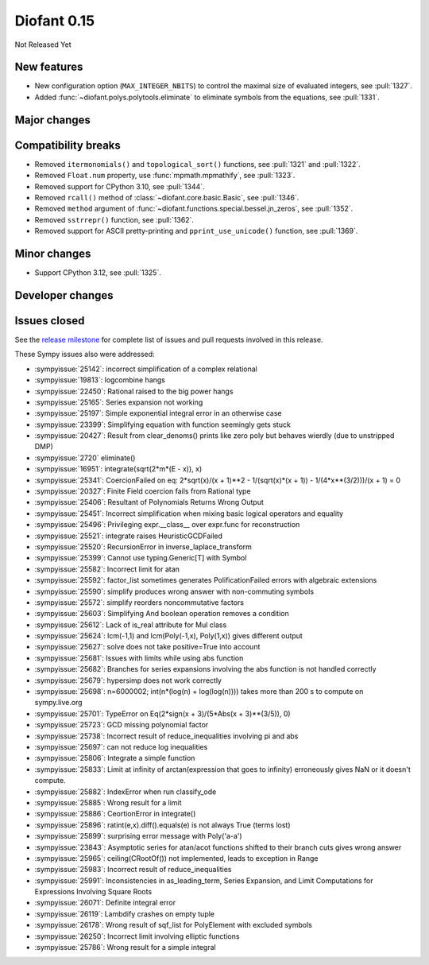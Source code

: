 ============
Diofant 0.15
============

Not Released Yet

New features
============

* New configuration option (``MAX_INTEGER_NBITS``) to control the maximal size of evaluated integers, see :pull:`1327`.
* Added :func:`~diofant.polys.polytools.eliminate` to eliminate symbols from the equations, see :pull:`1331`.

Major changes
=============

Compatibility breaks
====================

* Removed ``itermonomials()`` and ``topological_sort()`` functions, see :pull:`1321` and :pull:`1322`.
* Removed ``Float.num`` property, use :func:`mpmath.mpmathify`, see :pull:`1323`.
* Removed support for CPython 3.10, see :pull:`1344`.
* Removed ``rcall()`` method of :class:`~diofant.core.basic.Basic`, see :pull:`1346`.
* Removed ``method`` argument of :func:`~diofant.functions.special.bessel.jn_zeros`, see :pull:`1352`.
* Removed ``sstrrepr()`` function, see :pull:`1362`.
* Removed support for ASCII pretty-printing and ``pprint_use_unicode()`` function, see :pull:`1369`.

Minor changes
=============

* Support CPython 3.12, see :pull:`1325`.

Developer changes
=================

Issues closed
=============

See the `release milestone <https://github.com/diofant/diofant/milestone/9?closed=1>`_
for complete list of issues and pull requests involved in this release.

These Sympy issues also were addressed:

* :sympyissue:`25142`: incorrect simplification of a complex relational
* :sympyissue:`19813`: logcombine hangs
* :sympyissue:`22450`: Rational raised to the big power hangs
* :sympyissue:`25165`: Series expansion not working
* :sympyissue:`25197`: Simple exponential integral error in an otherwise case
* :sympyissue:`23399`: Simplifying equation with function seemingly gets stuck
* :sympyissue:`20427`: Result from clear_denoms() prints like zero poly but behaves wierdly (due to unstripped DMP)
* :sympyissue:`2720` eliminate()
* :sympyissue:`16951`: integrate(sqrt(2*m*(E - x)), x)
* :sympyissue:`25341`: CoercionFailed on eq: 2*sqrt(x)/(x + 1)**2 - 1/(sqrt(x)*(x + 1)) - 1/(4*x**(3/2)))/(x + 1) = 0
* :sympyissue:`20327`: Finite Field coercion fails from Rational type
* :sympyissue:`25406`: Resultant of Polynomials Returns Wrong Output
* :sympyissue:`25451`: Incorrect simplification when mixing basic logical operators and equality
* :sympyissue:`25496`: Privileging expr.__class__ over expr.func for reconstruction
* :sympyissue:`25521`: integrate raises HeuristicGCDFailed
* :sympyissue:`25520`: RecursionError in inverse_laplace_transform
* :sympyissue:`25399`: Cannot use typing.Generic[T] with Symbol
* :sympyissue:`25582`: Incorrect limit for atan
* :sympyissue:`25592`: factor_list sometimes generates PolificationFailed errors with algebraic extensions
* :sympyissue:`25590`: simplify produces wrong answer with non-commuting symbols
* :sympyissue:`25572`: simplify reorders noncommutative factors
* :sympyissue:`25603`: Simplifying And boolean operation removes a condition
* :sympyissue:`25612`: Lack of is_real attribute for Mul class
* :sympyissue:`25624`: lcm(-1,1) and lcm(Poly(-1,x), Poly(1,x)) gives different output
* :sympyissue:`25627`: solve does not take positive=True into account
* :sympyissue:`25681`: Issues with limits while using abs function
* :sympyissue:`25682`: Branches for series expansions involving the abs function is not handled correctly
* :sympyissue:`25679`: hypersimp does not work correctly
* :sympyissue:`25698`: n=6000002; int(n*(log(n) + log(log(n)))) takes more than 200 s to compute on sympy.live.org
* :sympyissue:`25701`: TypeError on Eq(2*sign(x + 3)/(5*Abs(x + 3)**(3/5)), 0)
* :sympyissue:`25723`: GCD missing polynomial factor
* :sympyissue:`25738`: Incorrect result of reduce_inequalities involving pi and abs
* :sympyissue:`25697`: can not reduce log inequalities
* :sympyissue:`25806`: Integrate a simple function
* :sympyissue:`25833`: Limit at infinity of arctan(expression that goes to infinity) erroneously gives NaN or it doesn't compute.
* :sympyissue:`25882`: IndexError when run classify_ode
* :sympyissue:`25885`: Wrong result for a limit
* :sympyissue:`25886`: CeortionError in integrate()
* :sympyissue:`25896`: ratint(e,x).diff().equals(e) is not always True (terms lost)
* :sympyissue:`25899`: surprising error message with Poly('a-a')
* :sympyissue:`23843`: Asymptotic series for atan/acot functions shifted to their branch cuts gives wrong answer
* :sympyissue:`25965`: ceiling(CRootOf()) not implemented, leads to exception in Range
* :sympyissue:`25983`: Incorrect result of reduce_inequalities
* :sympyissue:`25991`: Inconsistencies in as_leading_term, Series Expansion, and Limit Computations for Expressions Involving Square Roots
* :sympyissue:`26071`: Definite integral error
* :sympyissue:`26119`: Lambdify crashes on empty tuple
* :sympyissue:`26178`: Wrong result of sqf_list for PolyElement with excluded symbols
* :sympyissue:`26250`: Incorrect limit involving elliptic functions
* :sympyissue:`25786`: Wrong result for a simple integral
